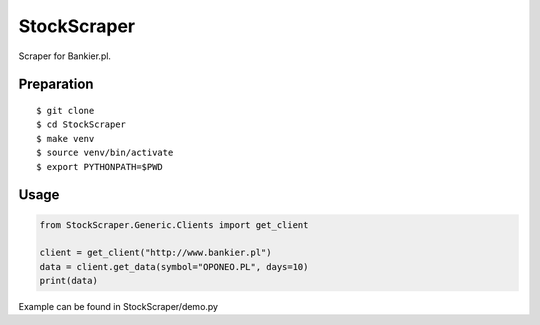 StockScraper
============

Scraper for Bankier.pl.

Preparation
-----------

::

    $ git clone
    $ cd StockScraper
    $ make venv
    $ source venv/bin/activate
    $ export PYTHONPATH=$PWD


Usage
-----

.. code:: python

    from StockScraper.Generic.Clients import get_client

    client = get_client("http://www.bankier.pl")
    data = client.get_data(symbol="OPONEO.PL", days=10)
    print(data)

Example can be found in StockScraper/demo.py
